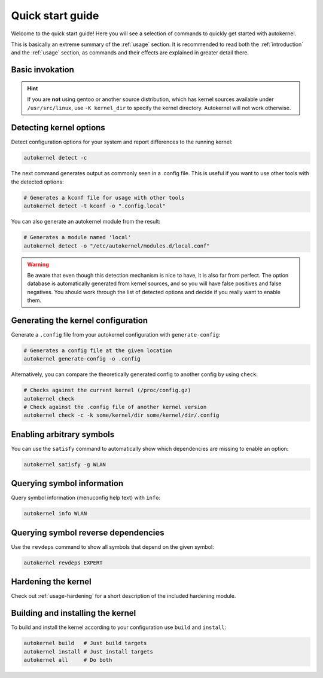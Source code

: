 .. _quick-start-guide:

Quick start guide
=================

Welcome to the quick start guide! Here you will see a selection of commands
to quickly get started with autokernel.

This is basically an extreme summary of the :ref:`usage` section.
It is recommended to read both the :ref:`introduction` and the :ref:`usage` section, as commands and their effects are explained in greater detail there.

Basic invokation
----------------

.. hint::

    If you are **not** using gentoo or another source distribution, which
    has kernel sources available under ``/usr/src/linux``, use ``-K kernel_dir``
    to specify the kernel directory. Autokernel will not work otherwise.

Detecting kernel options
------------------------

Detect configuration options for your system and report differences
to the running kernel:

.. code-block:: bash

    autokernel detect -c

The next command generates output as commonly seen in a .config file.
This is useful if you want to use other tools with the detected options:

.. code-block:: bash

    # Generates a kconf file for usage with other tools
    autokernel detect -t kconf -o ".config.local"

You can also generate an autokernel module from the result:

.. code-block:: bash

    # Generates a module named 'local'
    autokernel detect -o "/etc/autokernel/modules.d/local.conf"

.. warning::

    Be aware that even though this detection mechanism is nice to have, it is also far from perfect.
    The option database is automatically generated from kernel sources, and so you will have
    false positives and false negatives. You should work through the list of detected options
    and decide if you really want to enable them.

Generating the kernel configuration
-----------------------------------

Generate a ``.config`` file from your autokernel configuration with ``generate-config``:

.. code-block:: bash

    # Generates a config file at the given location
    autokernel generate-config -o .config

Alternatively, you can compare the theoretically generated config to another config by using ``check``:

.. code-block:: bash

    # Checks against the current kernel (/proc/config.gz)
    autokernel check
    # Check against the .config file of another kernel version
    autokernel check -c -k some/kernel/dir some/kernel/dir/.config

Enabling arbitrary symbols
--------------------------

You can use the ``satisfy`` command to automatically show which dependencies
are missing to enable an option:

.. code-block:: bash

    autokernel satisfy -g WLAN

Querying symbol information
---------------------------

Query symbol information (menuconfig help text) with ``info``:

.. code-block:: bash

    autokernel info WLAN

Querying symbol reverse dependencies
------------------------------------

Use the ``revdeps`` command to show all symbols that depend on the given symbol:

.. code-block:: bash

    autokernel revdeps EXPERT

Hardening the kernel
--------------------

Check out :ref:`usage-hardening` for a short description of the included hardening module.

Building and installing the kernel
----------------------------------

To build and install the kernel according to your configuration use ``build`` and ``install``:

.. code-block:: bash

    autokernel build   # Just build targets
    autokernel install # Just install targets
    autokernel all     # Do both

